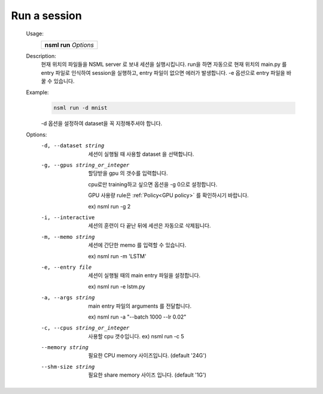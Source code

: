 .. _nsml run:

Run a session
--------------

    Usage:
      +---------------------------+
      |  **nsml run** *Options*   |
      +---------------------------+

    Description:
        현재 위치의 파일들을 NSML server 로 보내 세션을 실행시킵니다. run을 하면 자동으로 현재 위치의 main.py 를 entry 파일로 인식하여 session을 실행하고, entry 파일이 없으면 에러가 발생합니다. -e 옵션으로 entry 파일을 바꿀 수 있습니다.


    Example:
        .. code-block:: console

            nsml run -d mnist

        -d 옵션을 설정하여 dataset을 꼭 지정해주셔야 합니다.


    Options:
        -d, --dataset string                   세션이 실행될 때 사용할 dataset 을 선택합니다.

        -g, --gpus string_or_integer           할당받을 gpu 의 갯수를 입력합니다.

                                               cpu로만 training하고 싶으면 옵션을 -g 0으로 설정합니다.

                                               GPU 사용량 rule은 :ref:`Policy<GPU policy>` 를 확인하시기 바랍니다.

                                               ex) nsml run -g 2

        -i, --interactive                      세션의 훈련이 다 끝난 뒤에 세션은 자동으로 삭제됩니다.

        -m, --memo string                      세션에 간단한 memo 를 입력할 수 있습니다.

                                               ex) nsml run -m 'LSTM'

        -e, --entry file                       세션이 실행될 때의 main entry 파일을 설정합니다.

                                               ex) nsml run -e lstm.py

        -a, --args string                      main entry 파일의 arguments 를 전달합니다.

                                               ex) nsml run -a "--batch 1000 --lr 0.02"

        -c, --cpus string_or_integer           사용할 cpu 갯수입니다. ex) nsml run -c 5

        --memory string                        필요한 CPU memory 사이즈입니다. (default '24G')

        --shm-size string                      필요한 share memory 사이즈 입니다. (default '1G')

